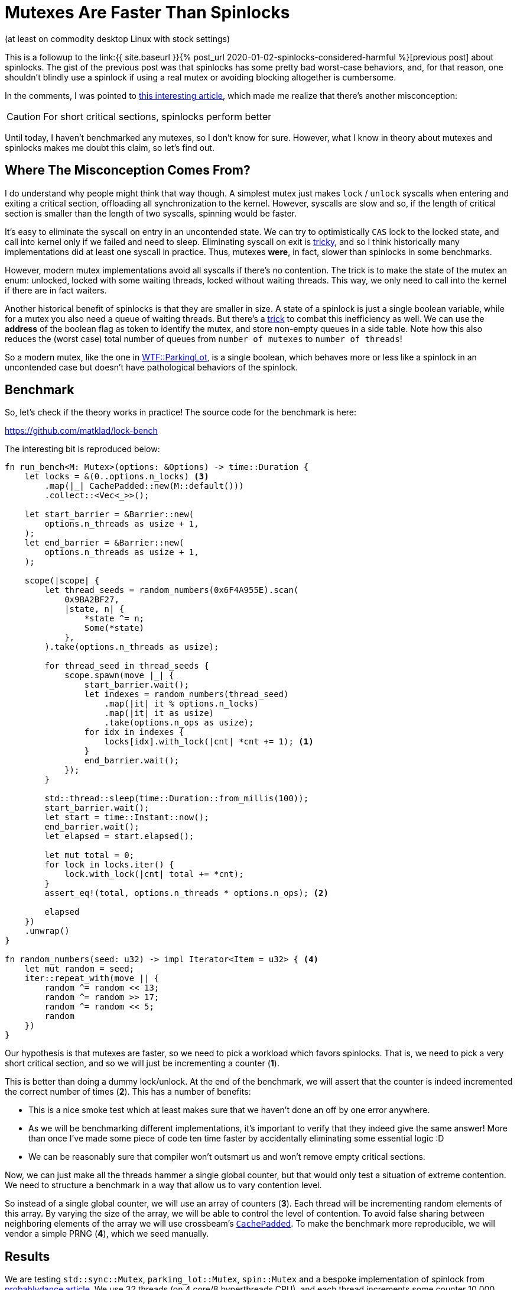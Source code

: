 = Mutexes Are Faster Than Spinlocks
:sectanchors:
:experimental:
:page-liquid:
:page-layout: post

:prev: link:{{ site.baseurl }}{% post_url 2020-01-02-spinlocks-considered-harmful %}
:futexes-are-tricky: http://dept-info.labri.fr/~denis/Enseignement/2008-IR/Articles/01-futex.pdf
:dance: https://probablydance.com/2019/12/30/measuring-mutexes-spinlocks-and-how-bad-the-linux-scheduler-really-is/

(at least on commodity desktop Linux with stock settings)

This is a followup to the {prev}[previous post] about spinlocks.
The gist of the previous post was that spinlocks has some pretty bad worst-case behaviors, and, for that reason, one shouldn't blindly use a spinlock if using a real mutex or avoiding blocking altogether is cumbersome.

In the comments, I was pointed to {dance}[this interesting article], which made me realize that there's another misconception:

[CAUTION]
For short critical sections, spinlocks perform better

Until today, I haven't benchmarked any mutexes, so I don't know for sure.
However, what I know in theory about mutexes and spinlocks makes me doubt this claim, so let's find out.

## Where The Misconception Comes From?

I do understand why people might think that way though.
A simplest mutex just makes `lock` / `unlock` syscalls when entering and exiting a critical section, offloading all synchronization to the kernel.
However, syscalls are slow and so, if the length of critical section is smaller than the length of two syscalls, spinning would be faster.

It's easy to eliminate the syscall on entry in an uncontended state.
We can try to optimistically `CAS` lock to the locked state, and call into kernel only if we failed and need to sleep.
Eliminating syscall on exit is {futexes-are-tricky}[tricky], and so I think historically many implementations did at least one syscall in practice.
Thus, mutexes *were*, in fact, slower than spinlocks in some benchmarks.

However, modern mutex implementations avoid all syscalls if there's no contention.
The trick is to make the state of the mutex an enum: unlocked, locked with some waiting threads, locked without waiting threads.
This way, we only need to call into the kernel if there are in fact waiters.

Another historical benefit of spinlocks is that they are smaller in size.
A state of a spinlock is just a single boolean variable, while for a mutex you also need a queue of waiting threads. But there's a {futexes-are-tricky}[trick] to combat this inefficiency as well.
We can use the *address* of the boolean flag as token to identify the mutex, and store non-empty queues in a side table.
Note how this also reduces the (worst case) total number of queues from `number of mutexes` to `number of threads`!

So a modern mutex, like the one in https://webkit.org/blog/6161/locking-in-webkit/[WTF::ParkingLot], is a single boolean, which behaves more or less like a spinlock in an uncontended case but doesn't have pathological behaviors of the spinlock.

## Benchmark

So, let's check if the theory works in practice!
The source code for the benchmark is here:

https://github.com/matklad/lock-bench

The interesting bit is reproduced below:

[source,rust]
----
fn run_bench<M: Mutex>(options: &Options) -> time::Duration {
    let locks = &(0..options.n_locks) <3>
        .map(|_| CachePadded::new(M::default()))
        .collect::<Vec<_>>();

    let start_barrier = &Barrier::new(
        options.n_threads as usize + 1,
    );
    let end_barrier = &Barrier::new(
        options.n_threads as usize + 1,
    );

    scope(|scope| {
        let thread_seeds = random_numbers(0x6F4A955E).scan(
            0x9BA2BF27,
            |state, n| {
                *state ^= n;
                Some(*state)
            },
        ).take(options.n_threads as usize);

        for thread_seed in thread_seeds {
            scope.spawn(move |_| {
                start_barrier.wait();
                let indexes = random_numbers(thread_seed)
                    .map(|it| it % options.n_locks)
                    .map(|it| it as usize)
                    .take(options.n_ops as usize);
                for idx in indexes {
                    locks[idx].with_lock(|cnt| *cnt += 1); <1>
                }
                end_barrier.wait();
            });
        }

        std::thread::sleep(time::Duration::from_millis(100));
        start_barrier.wait();
        let start = time::Instant::now();
        end_barrier.wait();
        let elapsed = start.elapsed();

        let mut total = 0;
        for lock in locks.iter() {
            lock.with_lock(|cnt| total += *cnt);
        }
        assert_eq!(total, options.n_threads * options.n_ops); <2>

        elapsed
    })
    .unwrap()
}

fn random_numbers(seed: u32) -> impl Iterator<Item = u32> { <4>
    let mut random = seed;
    iter::repeat_with(move || {
        random ^= random << 13;
        random ^= random >> 17;
        random ^= random << 5;
        random
    })
}
----

Our hypothesis is that mutexes are faster, so we need to pick a workload which favors spinlocks.
That is, we need to pick a very short critical section, and so we will just be incrementing a counter (**1**).

This is better than doing a dummy lock/unlock.
At the end of the benchmark, we will assert that the counter is indeed incremented the correct number of times (**2**).
This has a number of benefits:

* This is a nice smoke test which at least makes sure that we haven't done an off by one error anywhere.
* As we will be benchmarking different implementations, it's important to verify that they indeed give the same answer! More than once I've made some piece of code ten time faster by accidentally eliminating some essential logic :D
* We can be reasonably sure that compiler won't outsmart us and won't remove empty critical sections.

Now, we can just make all the threads hammer a single global counter, but that would only test a situation of extreme contention.
We need to structure a benchmark in a way that allow us to vary contention level.

So instead of a single global counter, we will use an array of counters (**3**).
Each thread will be incrementing random elements of this array.
By varying the size of the array, we will be able to control the level of contention.
To avoid false sharing between neighboring elements of the array we will use crossbeam's https://docs.rs/crossbeam-utils/0.7.0/crossbeam_utils/struct.CachePadded.html[`CachePadded`].
To make the benchmark more reproducible, we will vendor a simple PRNG (**4**), which we seed manually.

## Results

We are testing `std::sync::Mutex`, `parking_lot::Mutex`, `spin::Mutex` and a bespoke implementation of spinlock from {dance}[probablydance article].
We  use 32 threads (on 4 core/8 hyperthreads CPU), and each thread increments some counter 10 000 times.
We run each benchmark 100 times and compute average, min and max times (we are primarily measuring throughput, so average makes more sense than median this time).
Finally, we run the whole suite twice, to sanity check that the results are reproducible.

.Extreme Contention:
```
12:31:05|~/projects/lock-bench|master⚡*
λ cargo run --release 32 2 10000 100
    Finished release [optimized] target(s) in 0.01s
     Running `target/release/lock-bench 32 2 10000 100`
Options {
    n_threads: 32,
    n_locks: 2,
    n_ops: 10000,
    n_rounds: 100,
}

std::sync::Mutex     avg  97ms  min 38ms  max 103ms
parking_lot::Mutex   avg  68ms  min 32ms  max  72ms
spin::Mutex          avg 142ms  min 69ms  max 217ms
AmdSpinlock          avg 127ms  min 50ms  max 219ms

std::sync::Mutex     avg  98ms  min 68ms  max 125ms
parking_lot::Mutex   avg  68ms  min 58ms  max  71ms
spin::Mutex          avg 139ms  min 54ms  max 193ms
AmdSpinlock          avg 127ms  min 50ms  max 210ms
```

.Heavy contention:
```
12:34:39|~/projects/lock-bench|master⚡*
λ cargo run --release 32 64 10000 100
    Finished release [optimized] target(s) in 0.01s
     Running `target/release/lock-bench 32 64 10000 100`
Options {
    n_threads: 32,
    n_locks: 64,
    n_ops: 10000,
    n_rounds: 100,
}

std::sync::Mutex     avg 21ms  min 11ms  max  23ms
parking_lot::Mutex   avg 10ms  min  6ms  max  11ms
spin::Mutex          avg 55ms  min  7ms  max 161ms
AmdSpinlock          avg 40ms  min  6ms  max 123ms

std::sync::Mutex     avg 21ms  min 20ms  max  24ms
parking_lot::Mutex   avg  9ms  min  6ms  max  12ms
spin::Mutex          avg 48ms  min  7ms  max 138ms
AmdSpinlock          avg 40ms  min  8ms  max 110ms
```

.Light contention:
```
12:29:01|~/projects/lock-bench|master⚡*
λ cargo run --release 32 1000 10000 100
    Finished release [optimized] target(s) in 0.01s
     Running `target/release/lock-bench 32 1000 10000 100`
Options {
    n_threads: 32,
    n_locks: 1000,
    n_ops: 10000,
    n_rounds: 100,
}

std::sync::Mutex     avg 13ms  min 8ms   max  15ms
parking_lot::Mutex   avg  6ms  min 3ms   max   8ms
spin::Mutex          avg 37ms  min 4ms   max 115ms
AmdSpinlock          avg 39ms  min 2ms   max 127ms

std::sync::Mutex     avg 13ms  min 12ms  max  15ms
parking_lot::Mutex   avg  6ms  min  5ms  max   8ms
spin::Mutex          avg 39ms  min  4ms  max 102ms
AmdSpinlock          avg 37ms  min  5ms  max 103ms
```

.No contention
```
12:26:25|~/projects/lock-bench|master⚡*
λ cargo run --release 32 1000000 10000 100
    Finished release [optimized] target(s) in 0.01s
     Running `target/release/lock-bench 32 1000000 10000 100`
Options {
    n_threads: 32,
    n_locks: 1000000,
    n_ops: 10000,
    n_rounds: 100,
}

std::sync::Mutex     avg 15ms  min 8ms   max 27ms
parking_lot::Mutex   avg  7ms  min 4ms   max  9ms
spin::Mutex          avg  5ms  min 4ms   max  8ms
AmdSpinlock          avg  6ms  min 5ms   max 10ms

std::sync::Mutex     avg 15ms  min 8ms   max 27ms
parking_lot::Mutex   avg  6ms  min 4ms   max  9ms
spin::Mutex          avg  5ms  min 4ms   max  7ms
AmdSpinlock          avg  6ms  min 5ms   max  7ms
```

## Analysis

There are several interesting observations here!

_First_, we reproduce the result that the variance of spinlocks on Linux with default scheduling settings can be huge:

```
parking_lot::Mutex  min 6ms  max  11ms
AmdSpinlock         min 6ms  max 123ms
```

Note that these are extreme results for 100 runs, where each run does `32 * 10_000` lock operations.
That is, individual lock/unlock operations probably have an even higher spread.

_Second_, the uncontended case looks like I have expected: mutexes and spinlocks are not that different, because they essentially use the same code

```
Parking_lot::Mutex   avg 6ms  min 4ms  max 9ms
spin::Mutex          avg 5ms  min 4ms  max 7ms
```

_Third_, under heavy contention mutexes annihilate spinlocks:

```
parking_lot::Mutex   avg 10ms  max  11ms
spin::Mutex          avg 55ms  max 161ms
```

Now, this is the opposite of what I would naively expect.
Even in heavy contended state, the critical section is still extremely short, so for each thread, the most efficient strategy seems to spin for a couple of iterations.

But I think I can explain why mutexes are so much better in this case.
One reason is that with spinlocks a thread can get unlucky and be preempted in the critical section.
The other more important reason is that, at any given moment in time, there are many threads trying to enter the same critical section.
With spinlocks, all cores can be occupied by threads who compete for the same lock.
With mutexes, there is a queue of sleeping threads for each lock, and the kernel generally tries to make sure that only one thread from the group is awake.

This is a funny example of mechanical https://en.wikipedia.org/wiki/Race_to_the_bottom[race to the bottom]. Due to the short length of critical section, each individual thread would spend less CPU cycles in total if it were spinning, but it increases the overall cost.

EDIT: simpler and more plausible https://www.reddit.com/r/rust/comments/ejx7y8/blog_post_mutexes_are_faster_than_spinlocks/fd3u7rw[explanation] from the author of Rust's parking lot is that it does exponential backoff when spinning, unlike the two spinlock implementations.

_Fourth_, even under heavy contention spin locks can luck out and finish almost as fast as mutexes:

```
parking_lot::Mutex   avg 10ms  min 6ms
spin::Mutex          avg 55ms  min 7ms
```

This again shows that a good mutex is roughly equivalent to a spinlock in the best case.

_Fifth_, the amount of contention required to disrupt spinlocks seems to be small. Even if 32 threads compete for 1 000 locks, spinlocks still are considerably slower:

```
parking_lot::Mutex   avg  6ms  min 3ms   max   8ms
spin::Mutex          avg 37ms  min 4ms   max 115ms
```

EDIT: someone on Reddit https://www.reddit.com/r/rust/comments/ejx7y8/blog_post_mutexes_are_faster_than_spinlocks/fd3u8vq[noticed] that the number of threads is significantly higher than the number of cores, which is an unfortunate situation for spinlocks.
And, although the number of threads in the benchmark is configurable, it never occurred to me to actually vary it 😅!
Lowering the number of threads to four gives a picture similar to the "no contention" situation above: spinlocks a slightly, but not massively, faster.
Which makes total sense! as there are more cores than CPUs, there's no harm in spinning.
And, if you can carefully architecture you application such that it runs a small fixed number of threads, ideally pinned to specific CPUs (like in the http://seastar.io/shared-nothing/[seastart] architecture), using spinlocks might make sense!

## Disclaimer

As usual, each benchmark exercises only a narrow slice from the space of possible configurations, so it would be wrong to draw a sweeping conclusion that mutexes are **always** faster.
For example, if you are in a situation where preemption is impossible (interrupts are disabled, cooperative multitasking, realtime scheduling, etc), spinlocks might be better (or even the only!) choice.
And there's also a chance the benchmark doesn't measure what I think it measures :-)

But I find this particular benchmark convincing enough to disprove that "spinlocks are faster then mutexes for short critical sections".
In particular I find the qualitative observation that, under contention mutexes allow for better scheduling even if critical sections are short and not preempted in the middle, enlightening.

Discussion on https://www.reddit.com/r/rust/comments/ejx7y8/blog_post_mutexes_are_faster_than_spinlocks/[/r/rust].

